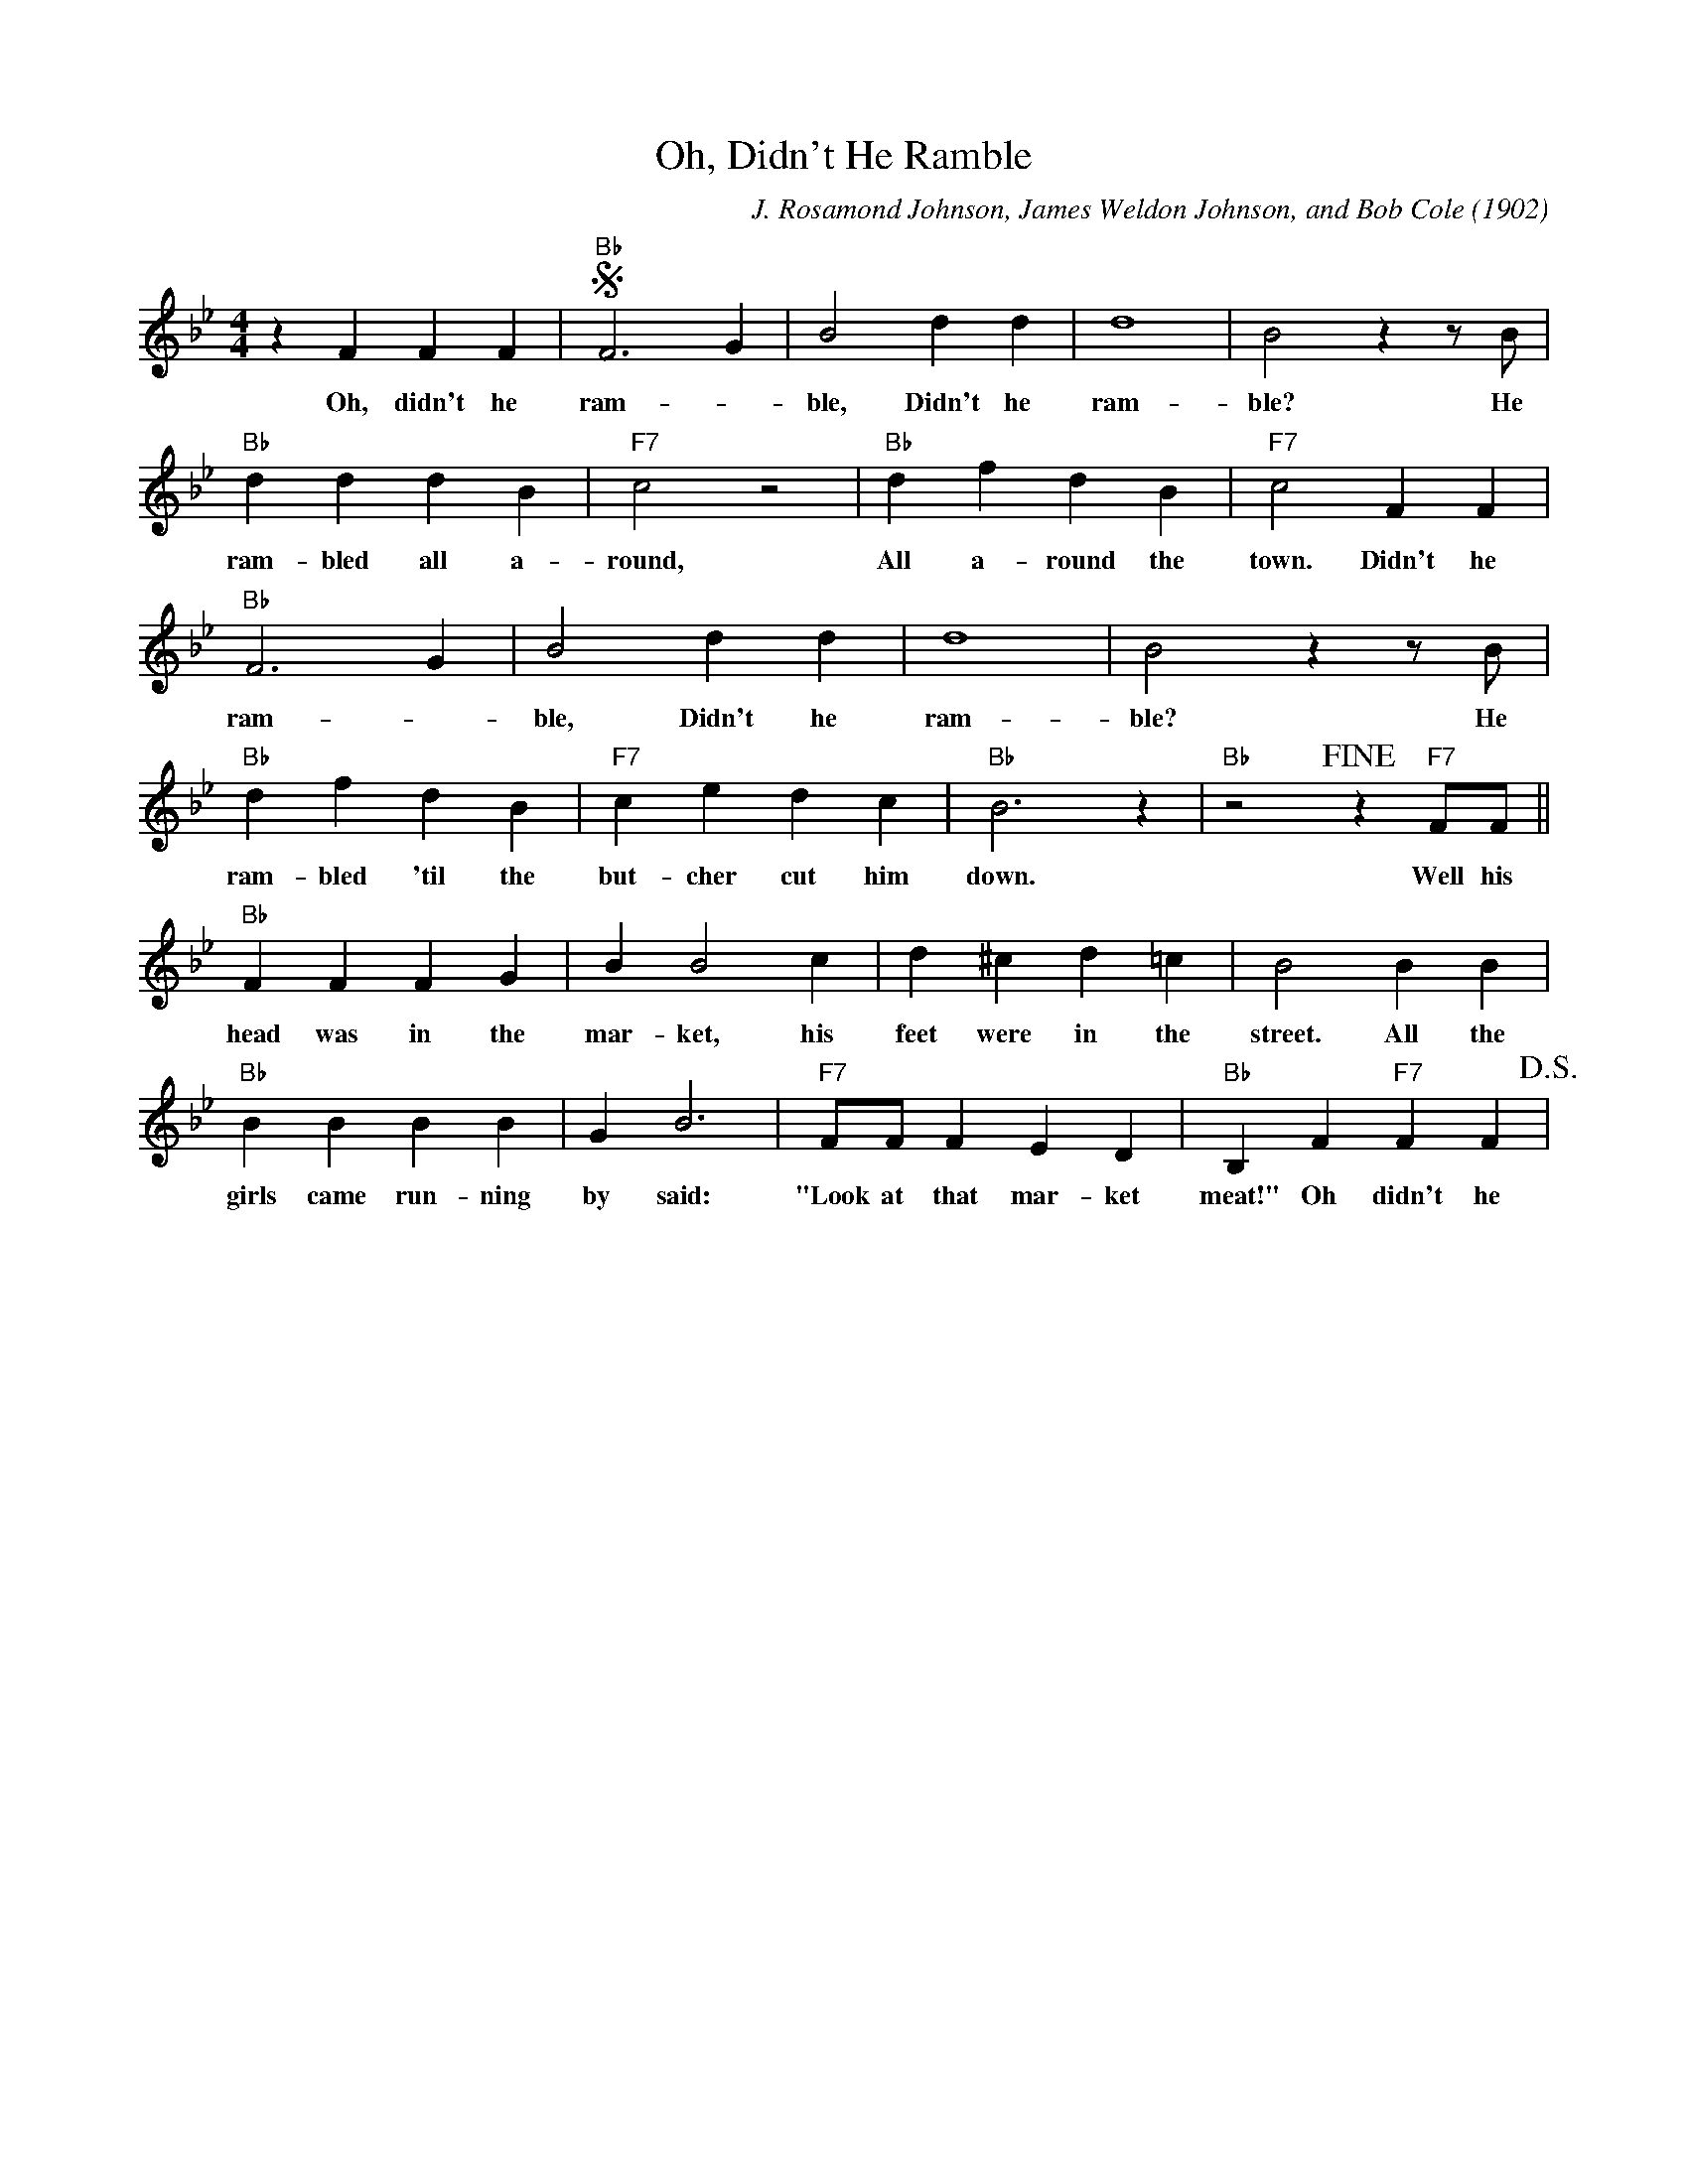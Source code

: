X: 1
T: Oh, Didn't He Ramble
C: J. Rosamond Johnson, James Weldon Johnson, and Bob Cole (1902)
M: 4/4
L: 1/4
K: Bb
zFFF | !segno! "Bb" F3 G | B2 dd| d4 | B2 z z/2 B/2 |
w: Oh, didn't he ram-_ble, Didn't he ram-ble? He 
"Bb" dddB|"F7" c2z2 | "Bb" dfd B| "F7" c2 FF|
w:ram-bled all a-round, All a-round the town. Didn't he
"Bb" F3 G | B2 dd|d4|B2 z z/2 B/2|
w: ram- _ ble, Didn't he ram-ble? He 
"Bb" dfdB | "F7" cedc|"Bb" B3 z | "Bb" z2 !fine!  z "F7" F/2F/2  ||
w:ram-bled 'til the but-cher cut him down. Well his
"Bb" FFFG| BB2 c| d^cd=c|B2BB|
w: head was in the mar-ket, his feet were in the street. All the
"Bb" BBBB|GB3| "F7"F/2F/2 F ED | "Bb" B,F"F7"FF !D.S.! |
w: girls came run-ning by said: "Look at that mar-ket meat!" Oh didn't he
